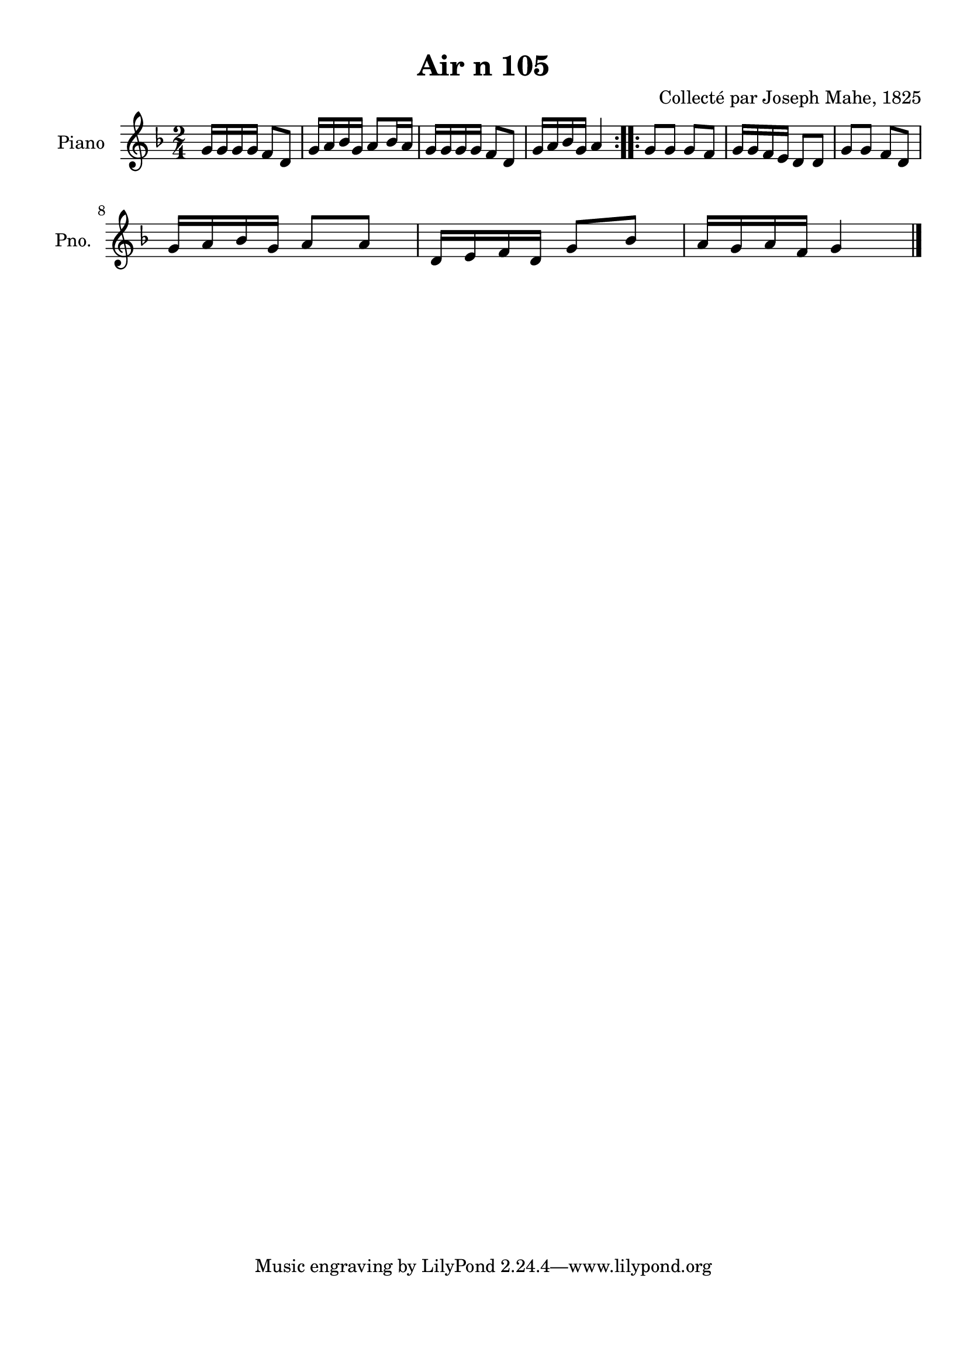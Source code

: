 \version "2.22.2"
% automatically converted by musicxml2ly from Air_n_105_g.musicxml
\pointAndClickOff

\header {
    title =  "Air n 105"
    composer =  "Collecté par Joseph Mahe, 1825"
    encodingsoftware =  "MuseScore 2.2.1"
    encodingdate =  "2023-03-21"
    encoder =  "Gwenael Piel et Virginie Thion (IRISA, France)"
    source = 
    "Essai sur les Antiquites du departement du Morbihan, Joseph Mahe, 1825"
    }

#(set-global-staff-size 20.158742857142858)
\paper {
    
    paper-width = 21.01\cm
    paper-height = 29.69\cm
    top-margin = 1.0\cm
    bottom-margin = 2.0\cm
    left-margin = 1.0\cm
    right-margin = 1.0\cm
    indent = 1.6161538461538463\cm
    short-indent = 1.292923076923077\cm
    }
\layout {
    \context { \Score
        autoBeaming = ##f
        }
    }
PartPOneVoiceOne =  \relative g' {
    \repeat volta 2 {
        \clef "treble" \time 2/4 \key f \major | % 1
        g16 [ g16 g16 g16 ] f8 [
        d8 ] | % 2
        g16 [ a16 bes16 g16 ] a8
        [ bes16 a16 ] | % 3
        g16 [ g16 g16 g16 ] f8 [
        d8 ] | % 4
        g16 [ a16 bes16 g16 ] a4
        }
    \repeat volta 2 {
        | % 5
        g8 [ g8 ] g8 [ f8 ] | % 6
        g16 [ g16 f16 e16 ] d8 [
        d8 ] | % 7
        g8 [ g8 ] f8 [ d8 ] \break | % 8
        g16 [ a16 bes16 g16 ] a8
        [ a8 ] | % 9
        d,16 [ e16 f16 d16 ] g8
        [ bes8 ] | \barNumberCheck #10
        a16 [ g16 a16 f16 ] g4
        \bar "|."
        }
    }


% The score definition
\score {
    <<
        
        \new Staff
        <<
            \set Staff.instrumentName = "Piano"
            \set Staff.shortInstrumentName = "Pno."
            
            \context Staff << 
                \mergeDifferentlyDottedOn\mergeDifferentlyHeadedOn
                \context Voice = "PartPOneVoiceOne" {  \PartPOneVoiceOne }
                >>
            >>
        
        >>
    \layout {}
    % To create MIDI output, uncomment the following line:
    %  \midi {\tempo 4 = 100 }
    }

